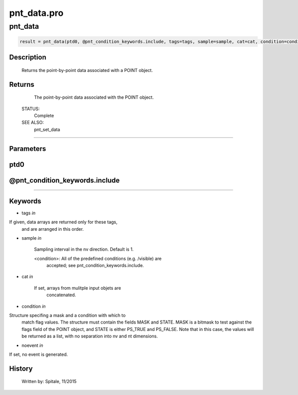 pnt\_data.pro
===================================================================================================



























pnt\_data
________________________________________________________________________________________________________________________





.. code:: IDL

 result = pnt_data(ptd0, @pnt_condition_keywords.include, tags=tags, sample=sample, cat=cat, condition=condition, noevent=noevent)



Description
-----------
	Returns the point-by-point data associated with a POINT object.










Returns
-------

	The point-by-point data associated with the POINT object.


 STATUS:
	Complete


 SEE ALSO:
	pnt_set_data











+++++++++++++++++++++++++++++++++++++++++++++++++++++++++++++++++++++++++++++++++++++++++++++++++++++++++++++++++++++++++++++++++++++++++++++++++++++++++++++++++++++++++++++


Parameters
----------




ptd0
-----------------------------------------------------------------------------






@pnt\_condition\_keywords.include
-----------------------------------------------------------------------------






+++++++++++++++++++++++++++++++++++++++++++++++++++++++++++++++++++++++++++++++++++++++++++++++++++++++++++++++++++++++++++++++++++++++++++++++++++++++++++++++++++++++++++++++++




Keywords
--------


.. _tags
- tags *in* 

If given, data arrays are returned only for these tags,
		and are arranged in this order.




.. _sample
- sample *in* 

	Sampling interval in the nv direction.  Default is 1.

	<condition>:	All of the predefined conditions (e.g. /visible) are
			accepted; see pnt_condition_keywords.include.




.. _cat
- cat *in* 

	If set, arrays from mulitple input objets are
			concatenated.




.. _condition
- condition *in* 

Structure specifing a mask and a condition with which to
			match flag values.  The structure must contain the fields
			MASK and STATE.  MASK is a bitmask to test against
			the flags field of the POINT object, and STATE
			is either PS_TRUE and PS_FALSE.  Note that in this case,
			the values will be returned as a list, with no separation
			into nv and nt dimensions.




.. _noevent
- noevent *in* 

If set, no event is generated.














History
-------

 	Written by:	Spitale, 11/2015





















